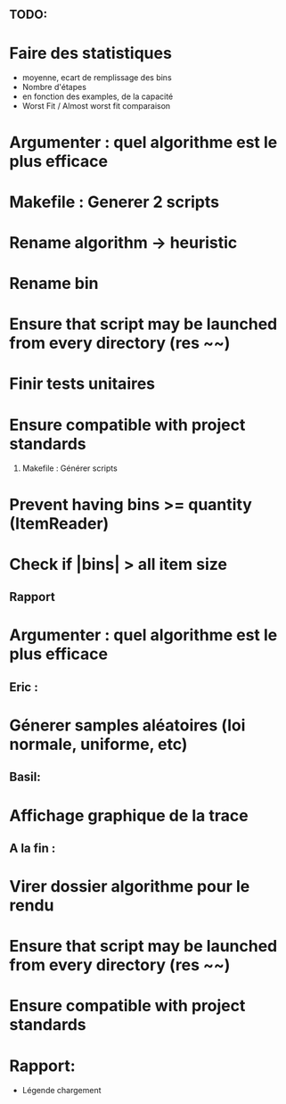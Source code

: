 ** TODO:
* Faire des statistiques 
  + moyenne, ecart de remplissage des bins
  + Nombre d'étapes
  + en fonction des examples, de la capacité
  + Worst Fit / Almost worst fit comparaison
* Argumenter : quel algorithme est le plus efficace
* Makefile : Generer 2 scripts
* Rename algorithm -> heuristic
* Rename bin
* Ensure that script may be launched from every directory (res ~~)
* Finir tests unitaires
* Ensure compatible with project standards
  1) Makefile : Générer scripts
* Prevent having bins >= quantity (ItemReader)

* Check if |bins| > all item size
** Rapport
* Argumenter : quel algorithme est le plus efficace

** Eric :
* Génerer samples aléatoires (loi normale, uniforme, etc)

** Basil:
* Affichage graphique de la trace

** A la fin :
* Virer dossier algorithme pour le rendu
* Ensure that script may be launched from every directory (res ~~)
* Ensure compatible with project standards


* Rapport:
- Légende chargement
